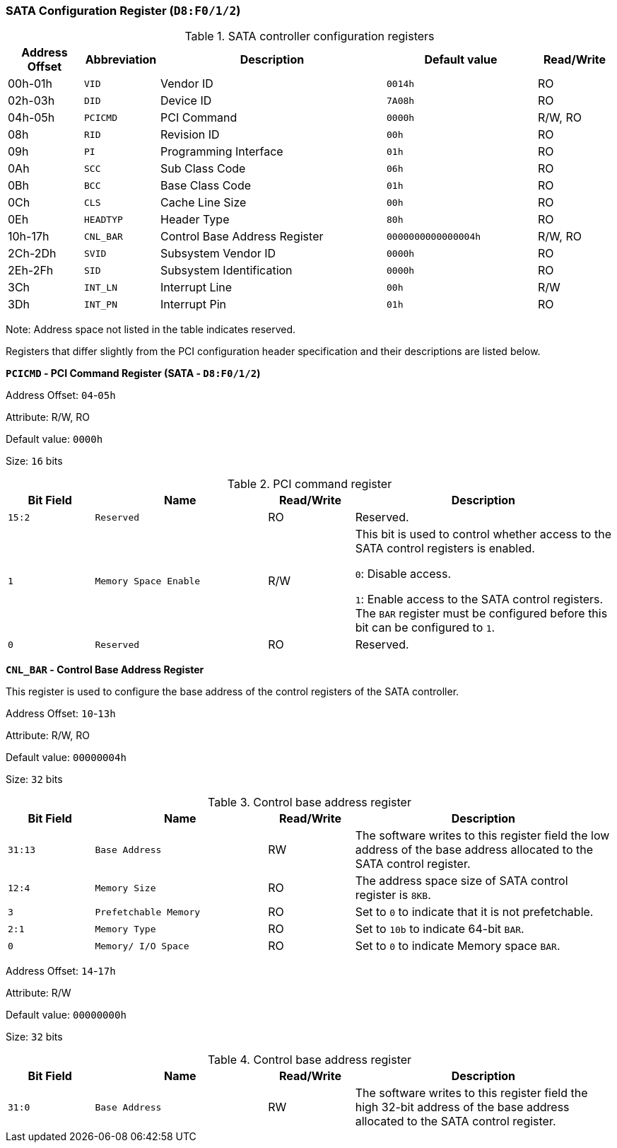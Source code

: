 [[sata-configuration-register]]
=== SATA Configuration Register (`D8:F0/1/2`)

[[sata-controller-configuration-registers]]
.SATA controller configuration registers
[%header,cols="1,1m,3,2m,1"]
|===
^|Address Offset
^d|Abbreviation
^|Description
^|Default value
^|Read/Write

|00h-01h
|VID
|Vendor ID
|0014h
|RO

|02h-03h
|DID
|Device ID
|7A08h
|RO

|04h-05h
|PCICMD
|PCI Command
|0000h
|R/W, RO

|08h
|RID
|Revision ID
|00h
|RO

|09h
|PI
|Programming Interface
|01h
|RO

|0Ah
|SCC
|Sub Class Code
|06h
|RO

|0Bh
|BCC
|Base Class Code
|01h
|RO

|0Ch
|CLS
|Cache Line Size
|00h
|RO

|0Eh
|HEADTYP
|Header Type
|80h
|RO

|10h-17h
|CNL_BAR
|Control Base Address Register
|0000000000000004h
|R/W, RO

|2Ch-2Dh
|SVID
|Subsystem Vendor ID
|0000h
|RO

|2Eh-2Fh
|SID
|Subsystem Identification
|0000h
|RO

|3Ch
|INT_LN
|Interrupt Line
|00h
|R/W

|3Dh
|INT_PN
|Interrupt Pin
|01h
|RO
|===

Note: Address space not listed in the table indicates reserved.

Registers that differ slightly from the PCI configuration header specification and their descriptions are listed below.

*`PCICMD` - PCI Command Register (SATA - `D8:F0/1/2`)*

Address Offset: `04`-`05h`

Attribute: R/W, RO

Default value: `0000h`

Size: `16` bits

[[pci-command-register-8]]
.PCI command register
[%header,cols="^1m,2m,^1,3"]
|===
d|Bit Field
^d|Name
^|Read/Write
^|Description

|15:2
|Reserved
|RO
|Reserved.

|1
|Memory Space Enable
|R/W
|This bit is used to control whether access to the SATA control registers is enabled.

`0`: Disable access.

`1`: Enable access to the SATA control registers.
The `BAR` register must be configured before this bit can be configured to `1`.

|0
|Reserved
|RO
|Reserved.
|===

*`CNL_BAR` - Control Base Address Register*

This register is used to configure the base address of the control registers of the SATA controller.

Address Offset: `10`-`13h`

Attribute: R/W, RO

Default value: `00000004h`

Size: `32` bits

[[control-base-address-register-15]]
.Control base address register
[%header,cols="^1m,2m,^1,3"]
|===
d|Bit Field
^d|Name
^|Read/Write
^|Description

|31:13
|Base Address
|RW
|The software writes to this register field the low address of the base address allocated to the SATA control register.

|12:4
|Memory Size
|RO
|The address space size of SATA control register is `8KB`.

|3
|Prefetchable Memory
|RO
|Set to `0` to indicate that it is not prefetchable.

|2:1
|Memory Type
|RO
|Set to `10b` to indicate 64-bit `BAR`.

|0
|Memory/ I/O Space
|RO
|Set to `0` to indicate Memory space `BAR`.
|===

Address Offset: `14`-`17h`

Attribute: R/W

Default value: `00000000h`

Size: `32` bits

[[control-base-address-register-16]]
.Control base address register
[%header,cols="^1m,2m,^1,3"]
|===
d|Bit Field
^d|Name
^|Read/Write
^|Description

|31:0
|Base Address
|RW
|The software writes to this register field the high 32-bit address of the base address allocated to the SATA control register.
|===
